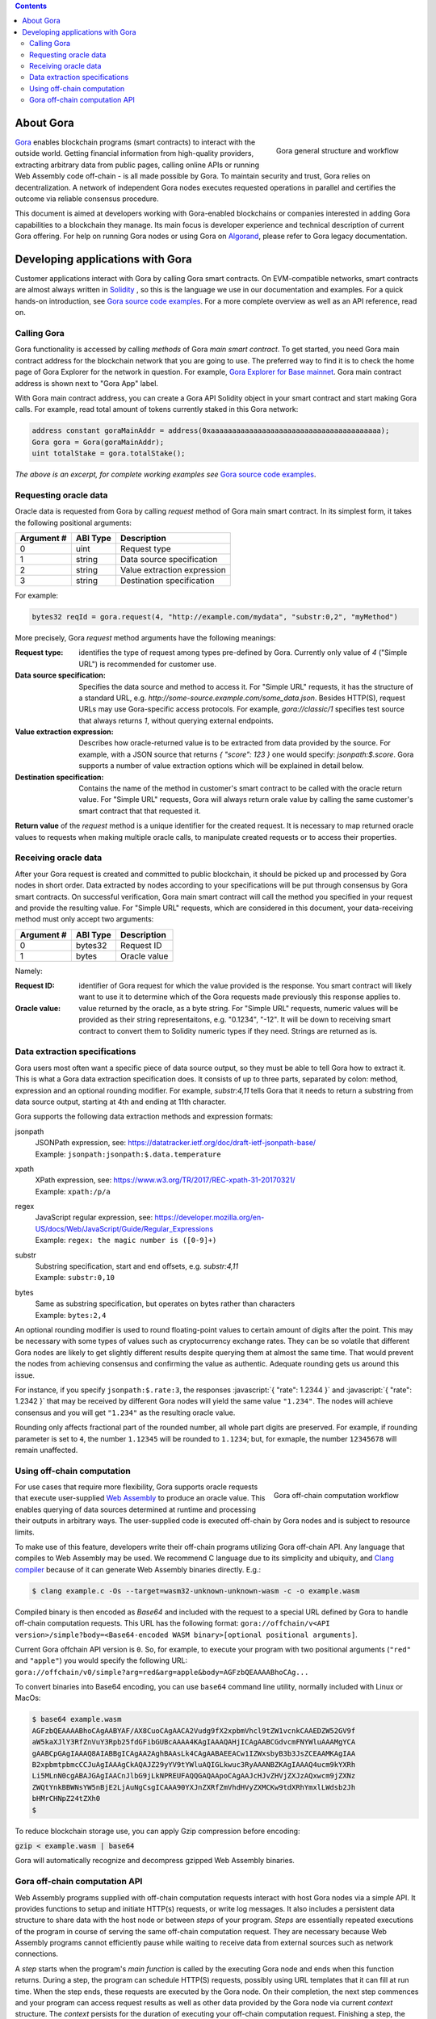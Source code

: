 .. role:: javascript(code)
   :language: javascript

.. contents::

##########
About Gora
##########

.. figure:: overview.svg
   :width: 400
   :align: right
   :alt: Gora structure and workflow overview diagram

   Gora general structure and workflow

`Gora <https://gora.io/>`_ enables blockchain programs (smart contracts) to
interact with the outside world. Getting financial information from high-quality
providers, extracting arbitrary data from public pages, calling online APIs or
running Web Assembly code off-chain - is all made possible by Gora. To maintain
security and trust, Gora relies on decentralization. A network of independent
Gora nodes executes requested operations in parallel and certifies the outcome
via reliable consensus procedure.

This document is aimed at developers working with Gora-enabled blockchains or
companies interested in adding Gora capabilities to a blockchain they manage.
Its main focus is developer experience and technical description of current
Gora offering. For help on running Gora nodes or using Gora on `Algorand <https://algorand.org/>`_,
please refer to Gora legacy documentation.

#################################
Developing applications with Gora
#################################

Customer applications interact with Gora by calling Gora smart contracts. On
EVM-compatible networks, smart contracts are almost always written in `Solidity
<https://soliditylang.org/>`_ , so this is the language we use in our
documentation and examples. For a quick hands-on introduction, see `Gora source
code examples <https://github.com/GoraNetwork/phoenix-examples/>`_.  For a more
complete overview as well as an API reference, read on.

************
Calling Gora
************

Gora functionality is accessed by calling *methods* of Gora *main smart
contract*. To get started, you need Gora main contract address for the
blockchain network that you are going to use. The preferred way to find it is to
check the home page of Gora Explorer for the network in question. For example,
`Gora Explorer for Base mainnet <https://mainnet.base.explorer.gora.io/>`_. Gora
main contract address is shown next to "Gora App" label.

With Gora main contract address, you can create a Gora API Solidity object
in your smart contract and start making Gora calls. For example, read total
amount of tokens currently staked in this Gora network:

.. code:: solidity

  address constant goraMainAddr = address(0xaaaaaaaaaaaaaaaaaaaaaaaaaaaaaaaaaaaaaaaa);
  Gora gora = Gora(goraMainAddr);
  uint totalStake = gora.totalStake();

*The above is an excerpt, for complete working examples see*
`Gora source code examples <https://github.com/GoraNetwork/phoenix-examples/>`_.

**********************
Requesting oracle data
**********************

Oracle data is requested from Gora by calling `request` method of Gora main smart
contract. In its simplest form, it takes the following positional arguments:

=========== ========= ===========
Argument #  ABI Type  Description
=========== ========= ===========
0           uint      Request type
1           string    Data source specification
2           string    Value extraction expression
3           string    Destination specification
=========== ========= ===========

For example:

.. code:: solidity

  bytes32 reqId = gora.request(4, "http://example.com/mydata", "substr:0,2", "myMethod")

More precisely, Gora `request` method arguments have the following meanings:

:Request type:
  identifies the type of request among types pre-defined by
  Gora. Currently only value of `4` ("Simple URL") is recommended for customer
  use.

:Data source specification:
  Specifies the data source and method to access
  it. For "Simple URL" requests, it has the structure of a standard URL, e.g.
  `http://some-source.example.com/some_data.json`. Besides HTTP(S), request URLs
  may use Gora-specific access protocols. For example, `gora://classic/1`
  specifies test source that always returns `1`, without querying external
  endpoints.

:Value extraction expression:
  Describes how oracle-returned value is to be
  extracted from data provided by the source. For example, with a JSON source that
  returns `{ "score": 123 }` one would specify: `jsonpath:$.score`. Gora supports
  a number of value extraction options which will be explained in detail below.

:Destination specification:
  Contains the name of the method in customer's
  smart contract to be called with the oracle return value. For "Simple URL"
  requests, Gora will always return orale value by calling the same customer's
  smart contract that that requested it.

**Return value** of the `request` method is a unique identifier for the
created request. It is necessary to map returned oracle values to requests
when making multiple oracle calls, to manipulate created requests or to access
their properties.

*********************
Receiving oracle data
*********************

After your Gora request is created and committed to public blockchain, it should
be picked up and processed by Gora nodes in short order. Data extracted by nodes
according to your specifications will be put through consensus by Gora smart
contracts. On successful verification, Gora main smart contract will call the
method you specified in your request and provide the resulting value. For
"Simple URL" requests, which are considered in this document, your
data-receiving method must only accept two arguments:

===========  =========  ============
Argument #   ABI Type   Description
===========  =========  ============
0            bytes32    Request ID
1            bytes      Oracle value
===========  =========  ============

Namely:

:Request ID:
  identifier of Gora request for which the value provided is the
  response. You smart contract will likely want to use it to determine which of
  the Gora requests made previously this response applies to.

:Oracle value:
  value returned by the oracle, as a byte string. For "Simple
  URL" requests, numeric values will be provided as their string representaitons,
  e.g. "0.1234", "-12". It will be down to receiving smart contract to convert
  them to Solidity numeric types if they need. Strings are returned as is.

******************************
Data extraction specifications
******************************

Gora users most often want a specific piece of data source output, so they must
be able to tell Gora how to extract it. This is what a Gora data extraction
specification does. It consists of up to three parts, separated by colon:
method, expression and an optional rounding modifier. For example, `substr:4,11`
tells Gora that it needs to return a substring from data source output, starting
at 4th and ending at 11th character.

Gora supports the following data extraction methods and expression formats:

jsonpath
  | JSONPath expression, see: https://datatracker.ietf.org/doc/draft-ietf-jsonpath-base/
  | Example: ``jsonpath:jsonpath:$.data.temperature``

xpath
  | XPath expression, see: https://www.w3.org/TR/2017/REC-xpath-31-20170321/
  | Example: ``xpath:/p/a``

regex
  | JavaScript regular expression, see: https://developer.mozilla.org/en-US/docs/Web/JavaScript/Guide/Regular_Expressions
  | Example: ``regex: the magic number is ([0-9]+)``

substr
  | Substring specification, start and end offsets, e.g. `substr:4,11`
  | Example: ``substr:0,10``

bytes
  | Same as substring specification, but operates on bytes rather than characters
  | Example: ``bytes:2,4``


An optional rounding modifier is used to round floating-point values to certain
amount of digits after the point. This may be necessary with some types of
values such as cryptocurrency exchange rates. They can be so volatile that
different Gora nodes are likely to get slightly different results despite
querying them at almost the same time. That would prevent the nodes from
achieving consensus and confirming the value as authentic. Adequate rounding
gets us around this issue.

For instance, if you specify ``jsonpath:$.rate:3``, the responses :javascript:`{
"rate": 1.2344 }` and :javascript:`{ "rate": 1.2342 }` that may be received by
different Gora nodes will yield the same value ``"1.234"``. The nodes will
achieve consensus and you will get ``"1.234"`` as the resulting oracle value.

Rounding only affects fractional part of the rounded number, all whole part
digits are preserved.  For example, if rounding parameter is set to ``4``, the
number ``1.12345`` will be rounded to ``1.1234``; but, for exmaple, the number
``12345678`` will remain unaffected.

***************************
Using off-chain computation
***************************


.. figure:: off_chain.svg
   :width: 400
   :align: right
   :alt: Gora off-chain computation workflow diagram

   Gora off-chain computation workflow

For use cases that require more flexibility, Gora supports oracle requests that
execute user-supplied `Web Assembly <https://webassembly.org/>`_ to produce an
oracle value. This enables querying of data sources determined at runtime and
processing their outputs in arbitrary ways. The user-supplied code is executed
off-chain by Gora nodes and is subject to resource limits.

To make use of this feature, developers write their off-chain programs utilizing
Gora off-chain API. Any language that compiles to Web Assembly may be used. We
recommend C language due to its simplicity and ubiquity, and `Clang compiler
<https://clang.llvm.org/>`_ because of it can generate Web Assembly binaries
directly. E.g.:

.. code:: bash

  $ clang example.c -Os --target=wasm32-unknown-unknown-wasm -c -o example.wasm

Compiled binary is then encoded as `Base64` and included with the request to a
special URL defined by Gora to handle off-chain computation requests. This
URL has the following format:
``gora://offchain/v<API version>/simple?body=<Base64-encoded WASM binary>[optional positional arguments]``.

Current Gora offchain API version is ``0``. So, for example, to execute your
program with two positional arguments (``"red"`` and ``"apple"``) you would
specify the following URL:
``gora://offchain/v0/simple?arg=red&arg=apple&body=AGFzbQEAAAABhoCAg...``

To convert binaries into Base64 encoding, you can use ``base64`` command line
utility, normally included with Linux or MacOs:

.. code:: bash

  $ base64 example.wasm
  AGFzbQEAAAABhoCAgAABYAF/AX8CuoCAgAACA2Vudg9fX2xpbmVhcl9tZW1vcnkCAAEDZW52GV9f
  aW5kaXJlY3RfZnVuY3Rpb25fdGFibGUBcAAAA4KAgIAAAQAHjICAgAABCGdvcmFNYWluAAAMgYCA
  gAABCpGAgIAAAQ8AIABBgICAgAA2AghBAAsLk4CAgAABAEEACw1IZWxsbyB3b3JsZCEAAMKAgIAA
  B2xpbmtpbmcCCJuAgIAAAgCkAQAJZ29yYV9tYWluAQIGLkwuc3RyAAANBZKAgIAAAQ4ucm9kYXRh
  Li5MLnN0cgABAJGAgIAACnJlbG9jLkNPREUFAQQGAQAApoCAgAAJcHJvZHVjZXJzAQxwcm9jZXNz
  ZWQtYnkBBWNsYW5nBjE2LjAuNgCsgICAAA90YXJnZXRfZmVhdHVyZXMCKw9tdXRhYmxlLWdsb2Jh
  bHMrCHNpZ24tZXh0
  $

To reduce blockchain storage use, you can apply Gzip compression before
encoding:

:code:`gzip < example.wasm | base64`

Gora will automatically recognize and decompress gzipped Web Assembly binaries.

******************************
Gora off-chain computation API
******************************

Web Assembly programs supplied with off-chain computation requests interact with
host Gora nodes via a simple API. It provides functions to setup and initiate
HTTP(s) requests, or write log messages. It also includes a persistent data
structure to share data with the host node or between *steps* of your
program. *Steps* are essentially repeated executions of the program in course of
serving the same off-chain computation request. They are necessary because Web
Assembly programs cannot efficiently pause while waiting to receive data from
external sources such as network connections.

A *step* starts when the program's *main function* is called by the executing
Gora node and ends when this function returns. During a step, the program can
schedule HTTP(S) requests, possibly using URL templates that it can fill at run
time. When the step ends, these requests are executed by the Gora node. On their
completion, the next step commences and your program can access request results
as well as other data provided by the Gora node via current *context* structure.
The *context* persists for the duration of executing your off-chain computation
request. Finishing a step, the program returns a value which tells the Gora node
what to do next: execute another step, finish successfully or terminate with a
specific error code.

For the list of valid return values, see
`gora_off_chain.h <https://github.com/GoraNetwork/phoenix-examples/blob/main/gora_off_chain.h>`_.
header file. To learn how Gora Off-Chain API is used in practice and its execution
model, please consider `Gora source code examples <https://github.com/GoraNetwork/phoenix-examples/>`_.

